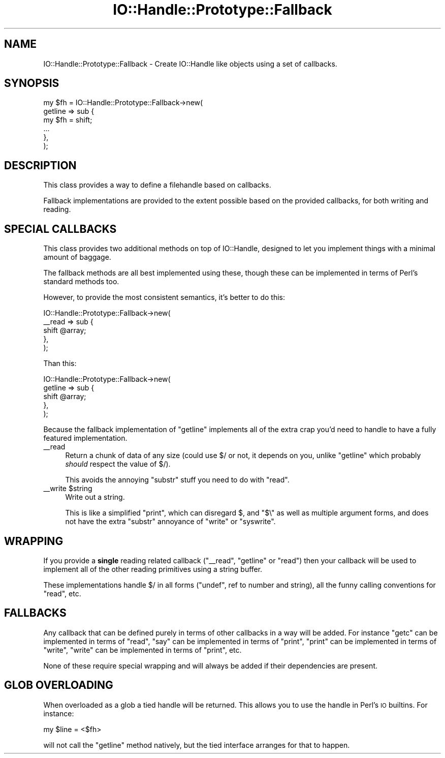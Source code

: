.\" Automatically generated by Pod::Man 4.09 (Pod::Simple 3.35)
.\"
.\" Standard preamble:
.\" ========================================================================
.de Sp \" Vertical space (when we can't use .PP)
.if t .sp .5v
.if n .sp
..
.de Vb \" Begin verbatim text
.ft CW
.nf
.ne \\$1
..
.de Ve \" End verbatim text
.ft R
.fi
..
.\" Set up some character translations and predefined strings.  \*(-- will
.\" give an unbreakable dash, \*(PI will give pi, \*(L" will give a left
.\" double quote, and \*(R" will give a right double quote.  \*(C+ will
.\" give a nicer C++.  Capital omega is used to do unbreakable dashes and
.\" therefore won't be available.  \*(C` and \*(C' expand to `' in nroff,
.\" nothing in troff, for use with C<>.
.tr \(*W-
.ds C+ C\v'-.1v'\h'-1p'\s-2+\h'-1p'+\s0\v'.1v'\h'-1p'
.ie n \{\
.    ds -- \(*W-
.    ds PI pi
.    if (\n(.H=4u)&(1m=24u) .ds -- \(*W\h'-12u'\(*W\h'-12u'-\" diablo 10 pitch
.    if (\n(.H=4u)&(1m=20u) .ds -- \(*W\h'-12u'\(*W\h'-8u'-\"  diablo 12 pitch
.    ds L" ""
.    ds R" ""
.    ds C` ""
.    ds C' ""
'br\}
.el\{\
.    ds -- \|\(em\|
.    ds PI \(*p
.    ds L" ``
.    ds R" ''
.    ds C`
.    ds C'
'br\}
.\"
.\" Escape single quotes in literal strings from groff's Unicode transform.
.ie \n(.g .ds Aq \(aq
.el       .ds Aq '
.\"
.\" If the F register is >0, we'll generate index entries on stderr for
.\" titles (.TH), headers (.SH), subsections (.SS), items (.Ip), and index
.\" entries marked with X<> in POD.  Of course, you'll have to process the
.\" output yourself in some meaningful fashion.
.\"
.\" Avoid warning from groff about undefined register 'F'.
.de IX
..
.if !\nF .nr F 0
.if \nF>0 \{\
.    de IX
.    tm Index:\\$1\t\\n%\t"\\$2"
..
.    if !\nF==2 \{\
.        nr % 0
.        nr F 2
.    \}
.\}
.\" ========================================================================
.\"
.IX Title "IO::Handle::Prototype::Fallback 3"
.TH IO::Handle::Prototype::Fallback 3 "2009-09-29" "perl v5.26.1" "User Contributed Perl Documentation"
.\" For nroff, turn off justification.  Always turn off hyphenation; it makes
.\" way too many mistakes in technical documents.
.if n .ad l
.nh
.SH "NAME"
IO::Handle::Prototype::Fallback \- Create IO::Handle like objects using a set
of callbacks.
.SH "SYNOPSIS"
.IX Header "SYNOPSIS"
.Vb 3
\&    my $fh = IO::Handle::Prototype::Fallback\->new(
\&        getline => sub {
\&            my $fh = shift;
\&
\&            ...
\&        },
\&    );
.Ve
.SH "DESCRIPTION"
.IX Header "DESCRIPTION"
This class provides a way to define a filehandle based on callbacks.
.PP
Fallback implementations are provided to the extent possible based on the
provided callbacks, for both writing and reading.
.SH "SPECIAL CALLBACKS"
.IX Header "SPECIAL CALLBACKS"
This class provides two additional methods on top of IO::Handle, designed to
let you implement things with a minimal amount of baggage.
.PP
The fallback methods are all best implemented using these, though these can be
implemented in terms of Perl's standard methods too.
.PP
However, to provide the most consistent semantics, it's better to do this:
.PP
.Vb 5
\&    IO::Handle::Prototype::Fallback\->new(
\&        _\|_read => sub {
\&            shift @array;
\&        },
\&    );
.Ve
.PP
Than this:
.PP
.Vb 5
\&    IO::Handle::Prototype::Fallback\->new(
\&        getline => sub {
\&            shift @array;
\&        },
\&    );
.Ve
.PP
Because the fallback implementation of \f(CW\*(C`getline\*(C'\fR implements all of the extra
crap you'd need to handle to have a fully featured implementation.
.IP "_\|_read" 4
.IX Item "__read"
Return a chunk of data of any size (could use \f(CW$/\fR or not, it depends on you,
unlike \f(CW\*(C`getline\*(C'\fR which probably \fIshould\fR respect the value of \f(CW$/\fR).
.Sp
This avoids the annoying \f(CW\*(C`substr\*(C'\fR stuff you need to do with \f(CW\*(C`read\*(C'\fR.
.ie n .IP "_\|_write $string" 4
.el .IP "_\|_write \f(CW$string\fR" 4
.IX Item "__write $string"
Write out a string.
.Sp
This is like a simplified \f(CW\*(C`print\*(C'\fR, which can disregard \f(CW$,\fR and \f(CW\*(C`$\e\*(C'\fR as well
as multiple argument forms, and does not have the extra \f(CW\*(C`substr\*(C'\fR annoyance of
\&\f(CW\*(C`write\*(C'\fR or \f(CW\*(C`syswrite\*(C'\fR.
.SH "WRAPPING"
.IX Header "WRAPPING"
If you provide a \fBsingle\fR reading related callback (\f(CW\*(C`_\|_read\*(C'\fR, \f(CW\*(C`getline\*(C'\fR or
\&\f(CW\*(C`read\*(C'\fR) then your callback will be used to implement all of the other reading
primitives using a string buffer.
.PP
These implementations handle \f(CW$/\fR in all forms (\f(CW\*(C`undef\*(C'\fR, ref to number and
string), all the funny calling conventions for \f(CW\*(C`read\*(C'\fR, etc.
.SH "FALLBACKS"
.IX Header "FALLBACKS"
Any callback that can be defined purely in terms of other callbacks in a way
will be added. For instance \f(CW\*(C`getc\*(C'\fR can be implemented in terms of \f(CW\*(C`read\*(C'\fR,
\&\f(CW\*(C`say\*(C'\fR can be implemented in terms of \f(CW\*(C`print\*(C'\fR, \f(CW\*(C`print\*(C'\fR can be implemented in
terms of \f(CW\*(C`write\*(C'\fR, \f(CW\*(C`write\*(C'\fR can be implemented in terms of \f(CW\*(C`print\*(C'\fR, etc.
.PP
None of these require special wrapping and will always be added if their
dependencies are present.
.SH "GLOB OVERLOADING"
.IX Header "GLOB OVERLOADING"
When overloaded as a glob a tied handle will be returned. This allows you to
use the handle in Perl's \s-1IO\s0 builtins. For instance:
.PP
.Vb 1
\&    my $line = <$fh>
.Ve
.PP
will not call the \f(CW\*(C`getline\*(C'\fR method natively, but the tied interface arranges
for that to happen.
